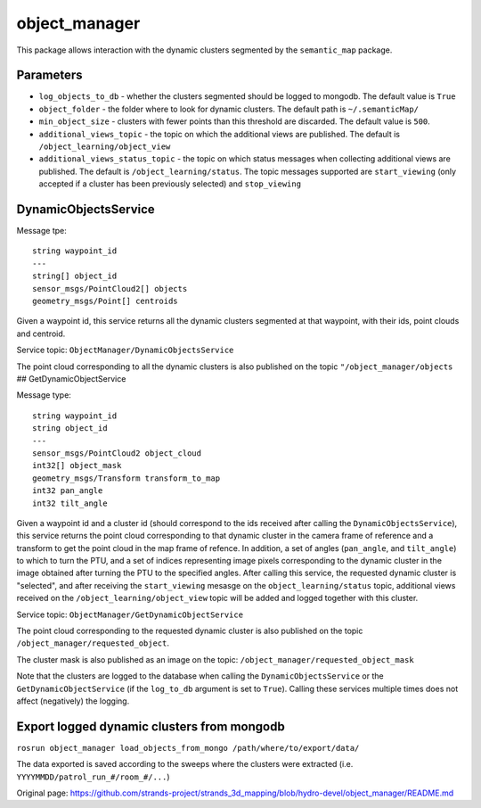 object\_manager
===============

This package allows interaction with the dynamic clusters segmented by
the ``semantic_map`` package.

Parameters
----------

-  ``log_objects_to_db`` - whether the clusters segmented should be
   logged to mongodb. The default value is ``True``
-  ``object_folder`` - the folder where to look for dynamic clusters.
   The default path is ``~/.semanticMap/``
-  ``min_object_size`` - clusters with fewer points than this threshold
   are discarded. The default value is ``500``.
-  ``additional_views_topic`` - the topic on which the additional views
   are published. The default is ``/object_learning/object_view``
-  ``additional_views_status_topic`` - the topic on which status
   messages when collecting additional views are published. The default
   is ``/object_learning/status``. The topic messages supported are
   ``start_viewing`` (only accepted if a cluster has been previously
   selected) and ``stop_viewing``

DynamicObjectsService
---------------------

Message tpe:

::

    string waypoint_id
    ---
    string[] object_id
    sensor_msgs/PointCloud2[] objects
    geometry_msgs/Point[] centroids

Given a waypoint id, this service returns all the dynamic clusters
segmented at that waypoint, with their ids, point clouds and centroid.

Service topic: ``ObjectManager/DynamicObjectsService``

The point cloud corresponding to all the dynamic clusters is also
published on the topic ``"/object_manager/objects`` ##
GetDynamicObjectService

Message type:

::

    string waypoint_id
    string object_id
    ---
    sensor_msgs/PointCloud2 object_cloud
    int32[] object_mask
    geometry_msgs/Transform transform_to_map
    int32 pan_angle
    int32 tilt_angle

Given a waypoint id and a cluster id (should correspond to the ids
received after calling the ``DynamicObjectsService``), this service
returns the point cloud corresponding to that dynamic cluster in the
camera frame of reference and a transform to get the point cloud in the
map frame of refence. In addition, a set of angles (``pan_angle``, and
``tilt_angle``) to which to turn the PTU, and a set of indices
representing image pixels corresponding to the dynamic cluster in the
image obtained after turning the PTU to the specified angles. After
calling this service, the requested dynamic cluster is "selected", and
after receiving the ``start_viewing`` mesasge on the
``object_learning/status`` topic, additional views received on the
``/object_learning/object_view`` topic will be added and logged together
with this cluster.

Service topic: ``ObjectManager/GetDynamicObjectService``

The point cloud corresponding to the requested dynamic cluster is also
published on the topic ``/object_manager/requested_object``.

The cluster mask is also published as an image on the topic:
``/object_manager/requested_object_mask``

Note that the clusters are logged to the database when calling the
``DynamicObjectsService`` or the ``GetDynamicObjectService`` (if the
``log_to_db`` argument is set to ``True``). Calling these services
multiple times does not affect (negatively) the logging.

Export logged dynamic clusters from mongodb
-------------------------------------------

``rosrun object_manager load_objects_from_mongo /path/where/to/export/data/``

The data exported is saved according to the sweeps where the clusters
were extracted (i.e. ``YYYYMMDD/patrol_run_#/room_#/...``)


Original page: https://github.com/strands-project/strands_3d_mapping/blob/hydro-devel/object_manager/README.md